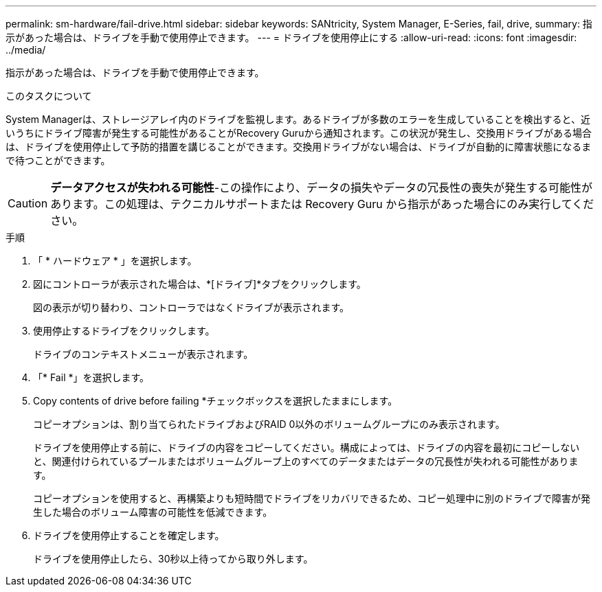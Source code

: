 ---
permalink: sm-hardware/fail-drive.html 
sidebar: sidebar 
keywords: SANtricity, System Manager, E-Series, fail, drive, 
summary: 指示があった場合は、ドライブを手動で使用停止できます。 
---
= ドライブを使用停止にする
:allow-uri-read: 
:icons: font
:imagesdir: ../media/


[role="lead"]
指示があった場合は、ドライブを手動で使用停止できます。

.このタスクについて
System Managerは、ストレージアレイ内のドライブを監視します。あるドライブが多数のエラーを生成していることを検出すると、近いうちにドライブ障害が発生する可能性があることがRecovery Guruから通知されます。この状況が発生し、交換用ドライブがある場合は、ドライブを使用停止して予防的措置を講じることができます。交換用ドライブがない場合は、ドライブが自動的に障害状態になるまで待つことができます。

[CAUTION]
====
*データアクセスが失われる可能性*-この操作により、データの損失やデータの冗長性の喪失が発生する可能性があります。この処理は、テクニカルサポートまたは Recovery Guru から指示があった場合にのみ実行してください。

====
.手順
. 「 * ハードウェア * 」を選択します。
. 図にコントローラが表示された場合は、*[ドライブ]*タブをクリックします。
+
図の表示が切り替わり、コントローラではなくドライブが表示されます。

. 使用停止するドライブをクリックします。
+
ドライブのコンテキストメニューが表示されます。

. 「* Fail *」を選択します。
. Copy contents of drive before failing *チェックボックスを選択したままにします。
+
コピーオプションは、割り当てられたドライブおよびRAID 0以外のボリュームグループにのみ表示されます。

+
ドライブを使用停止する前に、ドライブの内容をコピーしてください。構成によっては、ドライブの内容を最初にコピーしないと、関連付けられているプールまたはボリュームグループ上のすべてのデータまたはデータの冗長性が失われる可能性があります。

+
コピーオプションを使用すると、再構築よりも短時間でドライブをリカバリできるため、コピー処理中に別のドライブで障害が発生した場合のボリューム障害の可能性を低減できます。

. ドライブを使用停止することを確定します。
+
ドライブを使用停止したら、30秒以上待ってから取り外します。



